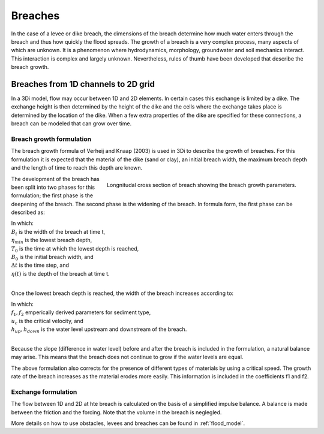 Breaches
========

In the case of a levee or dike breach, the dimensions of the breach determine how much water enters through the breach and thus how quickly the flood spreads. The growth of a breach is a very complex process, many aspects of which are unknown. It is a phenomenon where hydrodynamics, morphology, groundwater and soil mechanics interact. This interaction is complex and largely unknown. Nevertheless, rules of thumb have been developed that describe the breach growth.


Breaches from 1D channels to 2D grid
-----------------------------------------

In a 3Di model, flow may occur between 1D and 2D elements. In certain cases this exchange is limited by a dike. The exchange height is then determined by the height of the dike and the cells where the exchange takes place is determined by the location of the dike. When a few extra properties of the dike are specified for these connections, a breach can be modeled that can grow over time.

Breach growth formulation
++++++++++++++++++++++++++++++++++++++

The breach growth formula of Verheij and Knaap (2003) is used in 3Di to describe the growth of breaches. For this formulation it is expected that the material of the dike (sand or clay), an initial breach width, the maximum breach depth and the length of time to reach this depth are known.

.. figure:: image/b_breach_growth.png
   :alt: breach growth
   :align: right
   
   Longnitudal cross section of breach showing the breach growth parameters. 

The development of the breach has been split into two phases for this formulation; the first phase is the deepening of the breach. The second phase is the widening of the breach. In formula form, the first phase can be described as:   

.. math::
   :label: breach_growth1

   B(t) = B_0         t_{start} < t < T_0
   \eta(t + \Delta t) = \eta(t) - (t / T_0) * (\eta(t) - \eta_{min})         t < T_0

| In which: 
| :math:`B_t` is the width of the breach at time t, 
| :math:`\eta_{min}` is the lowest breach depth, 
| :math:`T_0` is the time at which the lowest depth is reached,
| :math:`B_0` is the initial breach width, and
| :math:`\Delta t` is the time step, and
| :math:`\eta(t)` is the depth of the breach at time t. 
|

Once the lowest breach depth is reached, the width of the breach increases according to:

.. math::
   :label: breach_growth2

   B(t + \Delta t) = B(t) + \Delta t * (\delta B / \delta t)  |_t       t > T_0
   (\delta B / \delta t)  |_t = (f_1 * f_2) / (u_c^2 ln[10]) * [g*(h_{up}(t) - h_{down}(t))]^(3/2) / (1 + (f_2g/u_c)(t - T_0) )        t > T_0

| In which: 
| :math:`f_1, f_2` emperically derived parameters for sediment type, 
| :math:`u_c` is the critical velocity,  and
| :math:`h_{up}, h_{down}` is the water level upstream and downstream of the breach. 
|

Because the slope (difference in water level) before and after the breach is included in the formulation, a natural balance may arise. This means that the breach does not continue to grow if the water levels are equal.

The above formulation also corrects for the presence of different types of materials by using a critical speed. The growth rate of the breach increases as the material erodes  more easily. This information is included in the coefficients f1 and f2.

Exchange formulation
++++++++++++++++++++++++

The flow between 1D and 2D at hte breach is calculated on the basis of a simplified impulse balance. A balance is made between the friction and the forcing. Note that the volume in the breach is neglegled.

More details on how to use obstacles, levees and breaches can be found in :ref:`flood_model`.

